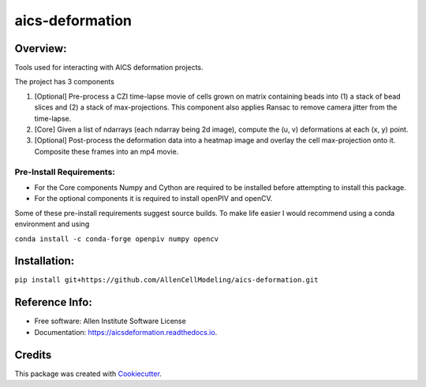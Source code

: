 ================
aics-deformation
================


.. #image:: https://img.shields.io/pypi/v/aicsdeformation.svg
        :target: https://pypi.python.org/pypi/aicsdeformation

.. image:: https://travis-ci.org/AllenCellModeling/aics-deformation.svg?branch=master
        :target: https://travis-ci.org/AllenCellModeling/aics-deformation

.. #image:: https://readthedocs.org/projects/aicsdeformation/badge/?version=latest
        :target: https://aicsdeformation.readthedocs.io/en/latest/?badge=latest
        :alt: Documentation Status

Overview:
---------

Tools used for interacting with AICS deformation projects.

The project has 3 components

1. [Optional] Pre-process a CZI time-lapse movie of cells grown on matrix containing beads into (1) a stack of bead slices and (2) a stack of max-projections. This component also applies Ransac to remove camera jitter from the time-lapse.

2. [Core] Given a list of ndarrays (each ndarray being 2d image), compute the (u, v) deformations at each (x, y) point.

3. [Optional] Post-process the deformation data into a heatmap image and overlay the cell max-projection onto it. Composite these frames into an mp4 movie.


Pre-Install Requirements:
_________________________

* For the Core components Numpy and Cython are required to be installed before attempting to install this package.

* For the optional components it is required to install openPIV and openCV.

Some of these pre-install requirements suggest source builds. To make life easier I would recommend using a conda
environment and using

``conda install -c conda-forge openpiv numpy opencv``

Installation:
-------------

``pip install git+https://github.com/AllenCellModeling/aics-deformation.git``


Reference Info:
---------------

* Free software: Allen Institute Software License

* Documentation: https://aicsdeformation.readthedocs.io.


Credits
-------

This package was created with Cookiecutter_.

.. _Cookiecutter: https://github.com/audreyr/cookiecutter
